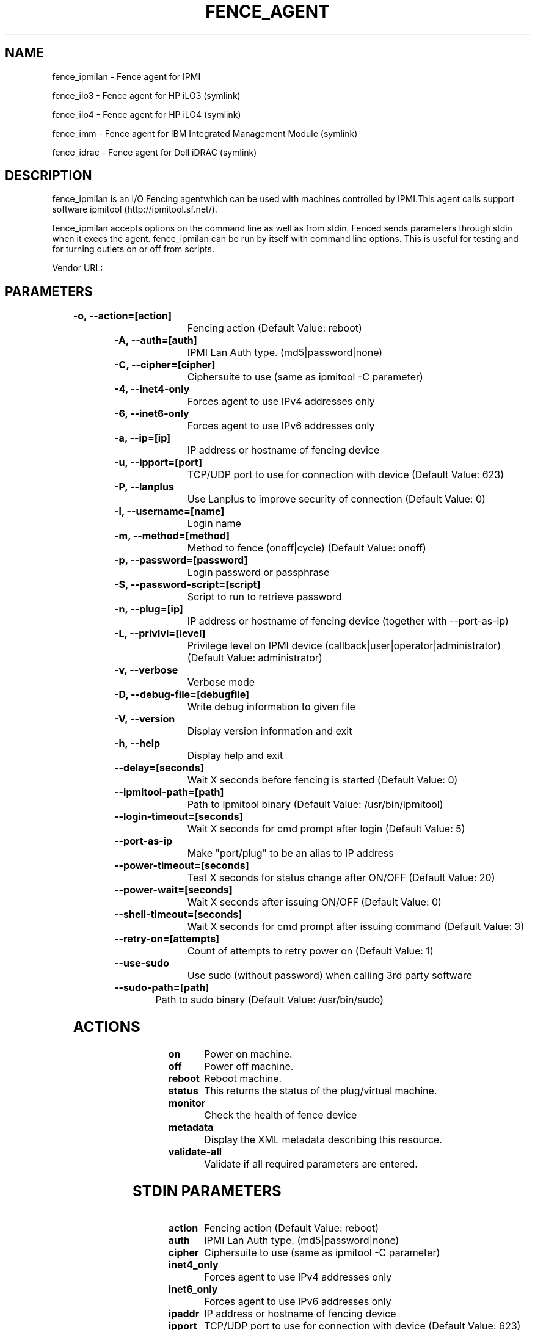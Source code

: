 
.TH FENCE_AGENT 8 2009-10-20 "fence_ipmilan (Fence Agent)"
.SH NAME
fence_ipmilan - Fence agent for IPMI
.P
fence_ilo3 - Fence agent for HP iLO3 (symlink)

.P
fence_ilo4 - Fence agent for HP iLO4 (symlink)

.P
fence_imm - Fence agent for IBM Integrated Management Module (symlink)

.P
fence_idrac - Fence agent for Dell iDRAC (symlink)

.SH DESCRIPTION
.P
fence_ipmilan is an I/O Fencing agentwhich can be used with machines controlled by IPMI.This agent calls support software ipmitool (http://ipmitool.sf.net/).
.P
fence_ipmilan accepts options on the command line as well
as from stdin. Fenced sends parameters through stdin when it execs the
agent. fence_ipmilan can be run by itself with command
line options.  This is useful for testing and for turning outlets on or off
from scripts.

Vendor URL: 
.SH PARAMETERS

	
.TP
.B -o, --action=[action]
. 
Fencing action (Default Value: reboot)
	
.TP
.B -A, --auth=[auth]
. 
IPMI Lan Auth type. (md5|password|none)
	
.TP
.B -C, --cipher=[cipher]
. 
Ciphersuite to use (same as ipmitool -C parameter)
	
.TP
.B -4, --inet4-only
. 
Forces agent to use IPv4 addresses only
	
.TP
.B -6, --inet6-only
. 
Forces agent to use IPv6 addresses only
	
.TP
.B -a, --ip=[ip]
. 
IP address or hostname of fencing device
	
.TP
.B -u, --ipport=[port]
. 
TCP/UDP port to use for connection with device (Default Value: 623)
	
.TP
.B -P, --lanplus
. 
Use Lanplus to improve security of connection (Default Value: 0)
	
.TP
.B -l, --username=[name]
. 
Login name
	
.TP
.B -m, --method=[method]
. 
Method to fence (onoff|cycle) (Default Value: onoff)
	
.TP
.B -p, --password=[password]
. 
Login password or passphrase
	
.TP
.B -S, --password-script=[script]
. 
Script to run to retrieve password
	
.TP
.B -n, --plug=[ip]
. 
IP address or hostname of fencing device (together with --port-as-ip)
	
.TP
.B -L, --privlvl=[level]
. 
Privilege level on IPMI device (callback|user|operator|administrator) (Default Value: administrator)
	
.TP
.B -v, --verbose
. 
Verbose mode
	
.TP
.B -D, --debug-file=[debugfile]
. 
Write debug information to given file
	
.TP
.B -V, --version
. 
Display version information and exit
	
.TP
.B -h, --help
. 
Display help and exit
	
.TP
.B --delay=[seconds]
. 
Wait X seconds before fencing is started (Default Value: 0)
	
.TP
.B --ipmitool-path=[path]
. 
Path to ipmitool binary (Default Value: /usr/bin/ipmitool)
	
.TP
.B --login-timeout=[seconds]
. 
Wait X seconds for cmd prompt after login (Default Value: 5)
	
.TP
.B --port-as-ip
. 
Make "port/plug" to be an alias to IP address
	
.TP
.B --power-timeout=[seconds]
. 
Test X seconds for status change after ON/OFF (Default Value: 20)
	
.TP
.B --power-wait=[seconds]
. 
Wait X seconds after issuing ON/OFF (Default Value: 0)
	
.TP
.B --shell-timeout=[seconds]
. 
Wait X seconds for cmd prompt after issuing command (Default Value: 3)
	
.TP
.B --retry-on=[attempts]
. 
Count of attempts to retry power on (Default Value: 1)
	
.TP
.B --use-sudo
. 
Use sudo (without password) when calling 3rd party software
	
.TP
.B --sudo-path=[path]
. 
Path to sudo binary (Default Value: /usr/bin/sudo)

.SH ACTIONS

	
.TP
\fBon \fP
Power on machine.
	
.TP
\fBoff \fP
Power off machine.
	
.TP
\fBreboot \fP
Reboot machine.
	
.TP
\fBstatus \fP
This returns the status of the plug/virtual machine.
	
.TP
\fBmonitor \fP
Check the health of fence device
	
.TP
\fBmetadata \fP
Display the XML metadata describing this resource.
	
.TP
\fBvalidate-all \fP
Validate if all required parameters are entered.

.SH STDIN PARAMETERS

	
.TP
.B action
. 
Fencing action (Default Value: reboot)
	
.TP
.B auth
. 
IPMI Lan Auth type. (md5|password|none)
	
.TP
.B cipher
. 
Ciphersuite to use (same as ipmitool -C parameter)
	
.TP
.B inet4_only
. 
Forces agent to use IPv4 addresses only
	
.TP
.B inet6_only
. 
Forces agent to use IPv6 addresses only
	
.TP
.B ipaddr
. 
IP address or hostname of fencing device
	
.TP
.B ipport
. 
TCP/UDP port to use for connection with device (Default Value: 623)
	
.TP
.B lanplus
. 
Use Lanplus to improve security of connection (Default Value: 0)
	
.TP
.B login
. 
Login name
	
.TP
.B method
. 
Method to fence (onoff|cycle) (Default Value: onoff)
	
.TP
.B passwd
. 
Login password or passphrase
	
.TP
.B passwd_script
. 
Script to run to retrieve password
	
.TP
.B port
. 
IP address or hostname of fencing device (together with --port-as-ip)
	
.TP
.B privlvl
. 
Privilege level on IPMI device (callback|user|operator|administrator) (Default Value: administrator)
	
.TP
.B verbose
. 
Verbose mode
	
.TP
.B debug
. 
Write debug information to given file
	
.TP
.B version
. 
Display version information and exit
	
.TP
.B help
. 
Display help and exit
	
.TP
.B delay
. 
Wait X seconds before fencing is started (Default Value: 0)
	
.TP
.B ipmitool_path
. 
Path to ipmitool binary (Default Value: /usr/bin/ipmitool)
	
.TP
.B login_timeout
. 
Wait X seconds for cmd prompt after login (Default Value: 5)
	
.TP
.B port_as_ip
. 
Make "port/plug" to be an alias to IP address
	
.TP
.B power_timeout
. 
Test X seconds for status change after ON/OFF (Default Value: 20)
	
.TP
.B power_wait
. 
Wait X seconds after issuing ON/OFF (Default Value: 0)
	
.TP
.B shell_timeout
. 
Wait X seconds for cmd prompt after issuing command (Default Value: 3)
	
.TP
.B retry_on
. 
Count of attempts to retry power on (Default Value: 1)
	
.TP
.B sudo
. 
Use sudo (without password) when calling 3rd party software
	
.TP
.B sudo_path
. 
Path to sudo binary (Default Value: /usr/bin/sudo)
